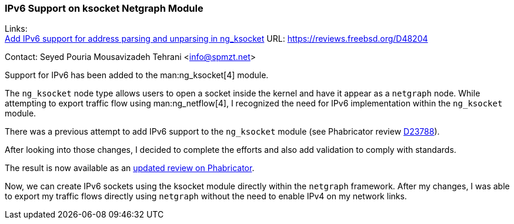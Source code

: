 === IPv6 Support on ksocket Netgraph Module

Links: +
link:https://reviews.freebsd.org/D48204[Add IPv6 support for address parsing and unparsing in ng_ksocket] URL: link:https://reviews.freebsd.org/D48204[]

Contact: Seyed Pouria Mousavizadeh Tehrani <info@spmzt.net>

Support for IPv6 has been added to the man:ng_ksocket[4] module.

The `ng_ksocket` node type allows users to open a socket inside the kernel and have it appear as a `netgraph` node.
While attempting to export traffic flow using man:ng_netflow[4], I recognized the need for IPv6 implementation within the `ng_ksocket` module.

There was a previous attempt to add IPv6 support to the `ng_ksocket` module (see Phabricator review link:https://reviews.freebsd.org/D23788[D23788]).

After looking into those changes, I decided to complete the efforts and also add validation to comply with standards.

The result is now available as an link:https://reviews.freebsd.org/D48204[updated review on Phabricator].

Now, we can create IPv6 sockets using the ksocket module directly within the `netgraph` framework.
After my changes, I was able to export my traffic flows directly using `netgraph` without the need to enable IPv4 on my network links.

